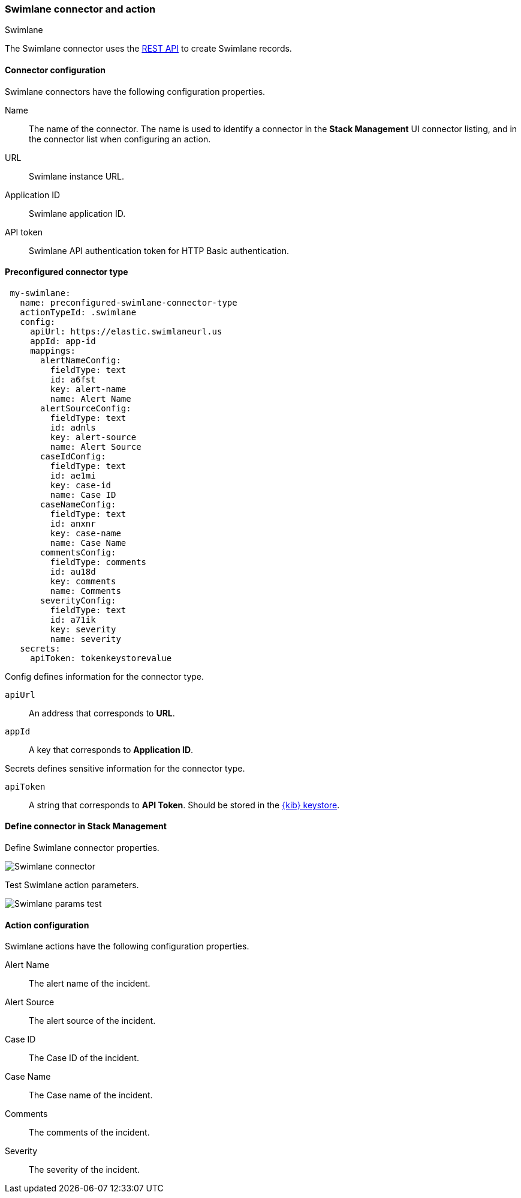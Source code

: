 [role="xpack"]
[[swimlane-action-type]]
=== Swimlane connector and action
++++
<titleabbrev>Swimlane</titleabbrev>
++++

The Swimlane connector uses the https://swimlane.com/knowledge-center/docs/developer-guide/rest-api/[REST API] to create Swimlane records.

[float]
[[swimlane-connector-configuration]]
==== Connector configuration

Swimlane connectors have the following configuration properties.

Name:: The name of the connector. The name is used to identify a connector in the **Stack Management** UI connector listing, and in the connector list when configuring an action.
URL:: Swimlane instance URL.
Application ID:: Swimlane application ID.
API token::  Swimlane API authentication token for HTTP Basic authentication.

[float]
[[Preconfigured-swimlane-configuration]]
==== Preconfigured connector type

[source,text]
--
 my-swimlane:
   name: preconfigured-swimlane-connector-type
   actionTypeId: .swimlane
   config:
     apiUrl: https://elastic.swimlaneurl.us
     appId: app-id
     mappings:
       alertNameConfig:
         fieldType: text
         id: a6fst
         key: alert-name
         name: Alert Name
       alertSourceConfig:
         fieldType: text
         id: adnls
         key: alert-source
         name: Alert Source
       caseIdConfig:
         fieldType: text
         id: ae1mi
         key: case-id
         name: Case ID
       caseNameConfig:
         fieldType: text
         id: anxnr
         key: case-name
         name: Case Name
       commentsConfig:
         fieldType: comments
         id: au18d
         key: comments
         name: Comments
       severityConfig:
         fieldType: text
         id: a71ik
         key: severity
         name: severity
   secrets:
     apiToken: tokenkeystorevalue
--

Config defines information for the connector type.

`apiUrl`:: An address that corresponds to *URL*.
`appId`:: A key that corresponds to *Application ID*.

Secrets defines sensitive information for the connector type.

`apiToken`:: A string that corresponds to *API Token*. Should be stored in the <<creating-keystore, {kib} keystore>>.

[float]
[[define-swimlane-ui]]
==== Define connector in Stack Management

Define Swimlane connector properties.

[role="screenshot"]
image::management/connectors/images/swimlane-connector.png[Swimlane connector]

Test Swimlane action parameters.

[role="screenshot"]
image::management/connectors/images/swimlane-params-test.png[Swimlane params test]

[float]
[[swimlane-action-configuration]]
==== Action configuration

Swimlane actions have the following configuration properties.

Alert Name:: The alert name of the incident.
Alert Source:: The alert source of the incident.
Case ID:: The Case ID of the incident.
Case Name:: The Case name of the incident.
Comments:: The comments of the incident.
Severity:: The severity of the incident.
